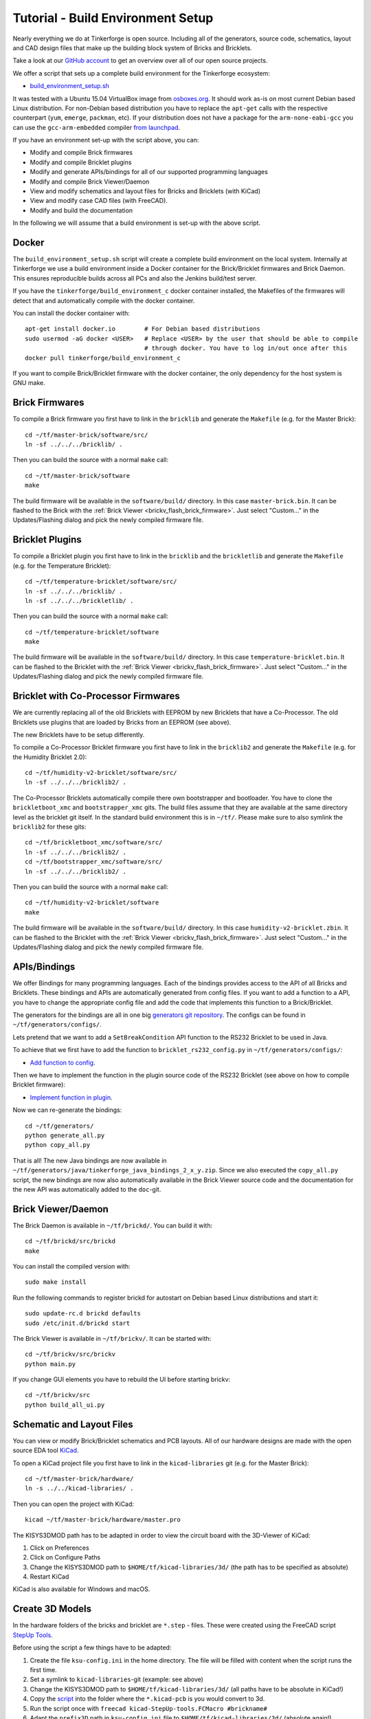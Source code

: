 
.. _tutorial_build_environment_setup:

Tutorial - Build Environment Setup
==================================

Nearly everything we do at Tinkerforge is open source. Including all of the
generators, source code, schematics, layout and CAD design files that make up
the building block system of Bricks and Bricklets.

Take a look at our `GitHub account <https://github.com/Tinkerforge>`__ to
get an overview over all of our open source projects.

We offer a script that sets up a complete build environment for the
Tinkerforge ecosystem:

* `build_environment_setup.sh <https://github.com/Tinkerforge/generators/blob/master/build_environment_setup.sh>`__

It was tested with a Ubuntu 15.04 VirtualBox image from `osboxes.org <http://www.osboxes.org/>`__.
It should work as-is on most current Debian based Linux distribution. For
non-Debian based distribution you have to replace the ``apt-get`` calls with the
respective counterpart (``yum``, ``emerge``, ``packman``, etc). If your
distribution does not have a package for the ``arm-none-eabi-gcc`` you
can use the ``gcc-arm-embedded`` compiler 
`from launchpad <https://launchpad.net/gcc-arm-embedded>`__.

If you have an environment set-up with the script above, you can:

* Modify and compile Brick firmwares
* Modify and compile Bricklet plugins
* Modify and generate APIs/bindings for all of our supported programming languages
* Modify and compile Brick Viewer/Daemon
* View and modify schematics and layout files for Bricks and Bricklets (with KiCad)
* View and modify case CAD files (with FreeCAD).
* Modify and build the documentation

In the following we will assume that a build environment is set-up with
the above script.

Docker
------

The ``build_environment_setup.sh`` script will create a complete build environment
on the local system. Internally at Tinkerforge we use a build environment inside a
Docker container for the Brick/Bricklet firmwares and Brick Daemon. This ensures
reproducible builds across all PCs and also the Jenkins build/test server.

If you have the ``tinkerforge/build_environment_c`` docker container installed, the
Makefiles of the firmwares will detect that and automatically compile with the docker
container.

You can install the docker container with::

 apt-get install docker.io        # For Debian based distributions
 sudo usermod -aG docker <USER>   # Replace <USER> by the user that should be able to compile
                                  # through docker. You have to log in/out once after this
 docker pull tinkerforge/build_environment_c

If you want to compile Brick/Bricklet firmware with the docker container, the only 
dependency for the host system is GNU make.

Brick Firmwares
---------------

To compile a Brick firmware you first have to link in the ``bricklib``
and generate the ``Makefile`` (e.g. for the Master Brick)::

 cd ~/tf/master-brick/software/src/
 ln -sf ../../../bricklib/ .

Then you can build the source with a normal ``make`` call::

 cd ~/tf/master-brick/software
 make

The build firmware will be available in the ``software/build/`` directory.
In this case ``master-brick.bin``. It can be flashed to the Brick with the
:ref:`Brick Viewer <brickv_flash_brick_firmware>`. Just select "Custom..."
in the Updates/Flashing dialog and pick the newly compiled firmware file.

Bricklet Plugins
----------------

To compile a Bricklet plugin you first have to link in the ``bricklib``
and the ``brickletlib`` and generate the ``Makefile`` 
(e.g. for the Temperature Bricklet)::

 cd ~/tf/temperature-bricklet/software/src/
 ln -sf ../../../bricklib/ .
 ln -sf ../../../brickletlib/ .

Then you can build the source with a normal ``make`` call::

 cd ~/tf/temperature-bricklet/software
 make

The build firmware will be available in the ``software/build/`` directory.
In this case ``temperature-bricklet.bin``. It can be flashed to the Bricklet 
with the :ref:`Brick Viewer <brickv_flash_brick_firmware>`. Just select "Custom..."
in the Updates/Flashing dialog and pick the newly compiled firmware file.

Bricklet with Co-Processor Firmwares
------------------------------------

We are currently replacing all of the old Bricklets with EEPROM by new Bricklets
that have a Co-Processor. The old Bricklets use plugins that are loaded by
Bricks from an EEPROM (see above).

The new Bricklets have to be setup differently.

To compile a Co-Processor Bricklet firmware you first have to link in the 
``bricklib2`` and generate the ``Makefile`` (e.g. for the Humidity Bricklet 2.0)::

 cd ~/tf/humidity-v2-bricklet/software/src/
 ln -sf ../../../bricklib2/ .

The Co-Processor Bricklets automatically compile there own bootstrapper and
bootloader. You have to clone the ``brickletboot_xmc`` and 
``bootstrapper_xmc`` gits. The build files assume that they are available
at the same directory level as the bricklet git itself. In the standard build
environment this is in ``~/tf/``. Please make sure to also symlink the
``bricklib2`` for these gits::

 cd ~/tf/brickletboot_xmc/software/src/
 ln -sf ../../../bricklib2/ .
 cd ~/tf/bootstrapper_xmc/software/src/
 ln -sf ../../../bricklib2/ .

Then you can build the source with a normal ``make`` call::

 cd ~/tf/humidity-v2-bricklet/software
 make

The build firmware will be available in the ``software/build/`` directory.
In this case ``humidity-v2-bricklet.zbin``. It can be flashed to the Bricklet 
with the :ref:`Brick Viewer <brickv_flash_brick_firmware>`. Just select "Custom..."
in the Updates/Flashing dialog and pick the newly compiled firmware file.

APIs/Bindings
-------------

We offer Bindings for many programming languages. Each of the bindings
provides access to the API of all Bricks and Bricklets. These bindings and APIs
are automatically generated from config files. If you want
to add a function to a API, you have to change the appropriate config file
and add the code that implements this function to a Brick/Bricklet.

The generators for the bindings are all in one big
`generators git repository <https://github.com/Tinkerforge/generators>`__.
The configs can be found in ``~/tf/generators/configs/``.

Lets pretend that we want to add a ``SetBreakCondition`` API function to
the RS232 Bricklet to be used in Java.

To achieve that we first have to add the function to 
``bricklet_rs232_config.py`` in ``~/tf/generators/configs/``:

* `Add function to config <https://github.com/Tinkerforge/generators/commit/dc4dd52c24ab470c5582cfaa0d67690490ec5d0c>`__.

Then we have to implement the function in the plugin source code of the
RS232 Bricklet (see above on how to compile Bricklet firmware):

* `Implement function in plugin <https://github.com/Tinkerforge/rs232-bricklet/commit/3139edc7d8399c9feb82570fcce061e9c9d27944>`__.

Now we can re-generate the bindings::

 cd ~/tf/generators/
 python generate_all.py
 python copy_all.py

That is all! The new Java bindings are now available in
``~/tf/generators/java/tinkerforge_java_bindings_2_x_y.zip``.
Since we also executed the ``copy_all.py`` script, the new bindings
are now also automatically available in the Brick Viewer source code and
the documentation for the new API was automatically added to the ``doc``-git.

Brick Viewer/Daemon
-------------------

The Brick Daemon is available in ``~/tf/brickd/``. You can build it with::

 cd ~/tf/brickd/src/brickd
 make

You can install the compiled version with::

 sudo make install

Run the following commands to register brickd for autostart on Debian based
Linux distributions and start it::

 sudo update-rc.d brickd defaults
 sudo /etc/init.d/brickd start

The Brick Viewer is available in ``~/tf/brickv/``. It can be started with::

 cd ~/tf/brickv/src/brickv
 python main.py

If you change GUI elements you have to rebuild the UI before starting brickv::

 cd ~/tf/brickv/src
 python build_all_ui.py


Schematic and Layout Files
--------------------------

You can view or modify Brick/Bricklet schematics and PCB layouts. All of
our hardware designs are made with the open source EDA tool 
`KiCad <http://kicad-pcb.org/>`__.

To open a KiCad project file you first have to link in the ``kicad-libraries``
git (e.g. for the Master Brick)::

 cd ~/tf/master-brick/hardware/
 ln -s ../../kicad-libraries/ .

Then you can open the project with KiCad::

 kicad ~/tf/master-brick/hardware/master.pro

The KISYS3DMOD path has to be adapted in order to view the circuit board with the 3D-Viewer of KiCad:

1. Click on Preferences
2. Click on Configure Paths
3. Change the KISYS3DMOD path to ``$HOME/tf/kicad-libraries/3d/`` (the path has to be specified as absolute)
4. Restart KiCad

KiCad is also available for Windows and macOS.

Create 3D Models
----------------

In the hardware folders of the bricks and bricklet are ``*.step`` - files.
These were created using the FreeCAD script `StepUp Tools <https://sourceforge.net/projects/kicadstepup/>`__.

Before using the script a few things have to be adapted:

1. Create the file ``ksu-config.ini`` in the home directory. The file will be filled with content when the script runs the first time.
2. Set a symlink to ``kicad-libraries``-git (example: see above)
3. Change the KISYS3DMOD path to ``$HOME/tf/kicad-libraries/3d/`` (all paths have to be absolute in KiCad!)
4. Copy the `script <https://github.com/Tinkerforge/kicad-libraries/blob/master/3d/Scripts/kicad-StepUp-tools.FCMacro>`__ into the folder where the ``*.kicad-pcb`` is you would convert to 3d.
5. Run the script once with ``freecad kicad-StepUp-tools.FCMacro #brickname#``
6. Adapt the ``prefix3D`` path in ``ksu-config.ini`` file to ``$HOME/tf/kicad-libraries/3d/`` (absolute again!)
7. Run the script again

The script creates a ``*.step`` and a ``*.FCStd`` -project file.

The complete documentation can be found `here <https://github.com/Tinkerforge/kicad-libraries/raw/master/3d/Scripts/kicadStepUp-starter-Guide.pdf>`__.

Case CAD Files
--------------

Our laser-cut acrylic cases are designed with
`FreeCAD <http://www.freecadweb.org/>`__. The cases are in the 
``cases``-git which is in ``~/tf/cases``.

As an example, you can open the case project file of the Ambient Light 
Bricklet with::

 freecad ~/tf/cases/ambient_light/ambient_light.fcstd

FreeCAD is also available for Windows and macOS.

Documentation
-------------

The documentation is written in
`reStructuredText <http://docutils.sourceforge.net/rst.html>`__. It is available
in the ``doc``-git in ``~/tf/doc``.

You can build the whole documentation with::

 cd ~/tf/doc/
 make html

Please make sure to not change any of the auto-generated files. All of the
API documentation is automatically generated by the generators (see above).

The build English documentation will be available at
``~/tf/doc/en/build/html/index.html`` and the German documentation at
``~/tf/doc/de/build/html/index.html``.
